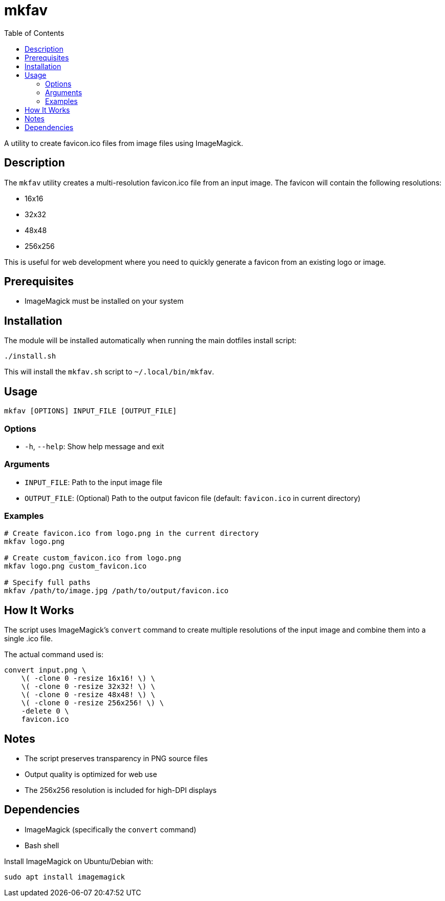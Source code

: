 = mkfav
:toc:

A utility to create favicon.ico files from image files using ImageMagick.

[#description]
== Description

The `mkfav` utility creates a multi-resolution favicon.ico file from an input image.
The favicon will contain the following resolutions:

* 16x16
* 32x32
* 48x48
* 256x256

This is useful for web development where you need to quickly generate a favicon from an existing logo or image.

[#prerequisites]
== Prerequisites

* ImageMagick must be installed on your system

[#installation]
== Installation

The module will be installed automatically when running the main dotfiles install script:

[source,bash]
----
./install.sh
----

This will install the `mkfav.sh` script to `~/.local/bin/mkfav`.

[#usage]
== Usage

[source,bash]
----
mkfav [OPTIONS] INPUT_FILE [OUTPUT_FILE]
----

=== Options

* `-h`, `--help`: Show help message and exit

=== Arguments

* `INPUT_FILE`: Path to the input image file
* `OUTPUT_FILE`: (Optional) Path to the output favicon file (default: `favicon.ico` in current directory)

=== Examples

[source,bash]
----
# Create favicon.ico from logo.png in the current directory
mkfav logo.png

# Create custom_favicon.ico from logo.png
mkfav logo.png custom_favicon.ico

# Specify full paths
mkfav /path/to/image.jpg /path/to/output/favicon.ico
----

[#how-it-works]
== How It Works

The script uses ImageMagick's `convert` command to create multiple resolutions of the input image and combine them into a single .ico file.

The actual command used is:

[source,bash]
----
convert input.png \
    \( -clone 0 -resize 16x16! \) \
    \( -clone 0 -resize 32x32! \) \
    \( -clone 0 -resize 48x48! \) \
    \( -clone 0 -resize 256x256! \) \
    -delete 0 \
    favicon.ico
----

[#notes]
== Notes

* The script preserves transparency in PNG source files
* Output quality is optimized for web use
* The 256x256 resolution is included for high-DPI displays

[#dependencies]
== Dependencies

* ImageMagick (specifically the `convert` command)
* Bash shell

Install ImageMagick on Ubuntu/Debian with:

[source,bash]
----
sudo apt install imagemagick
----
